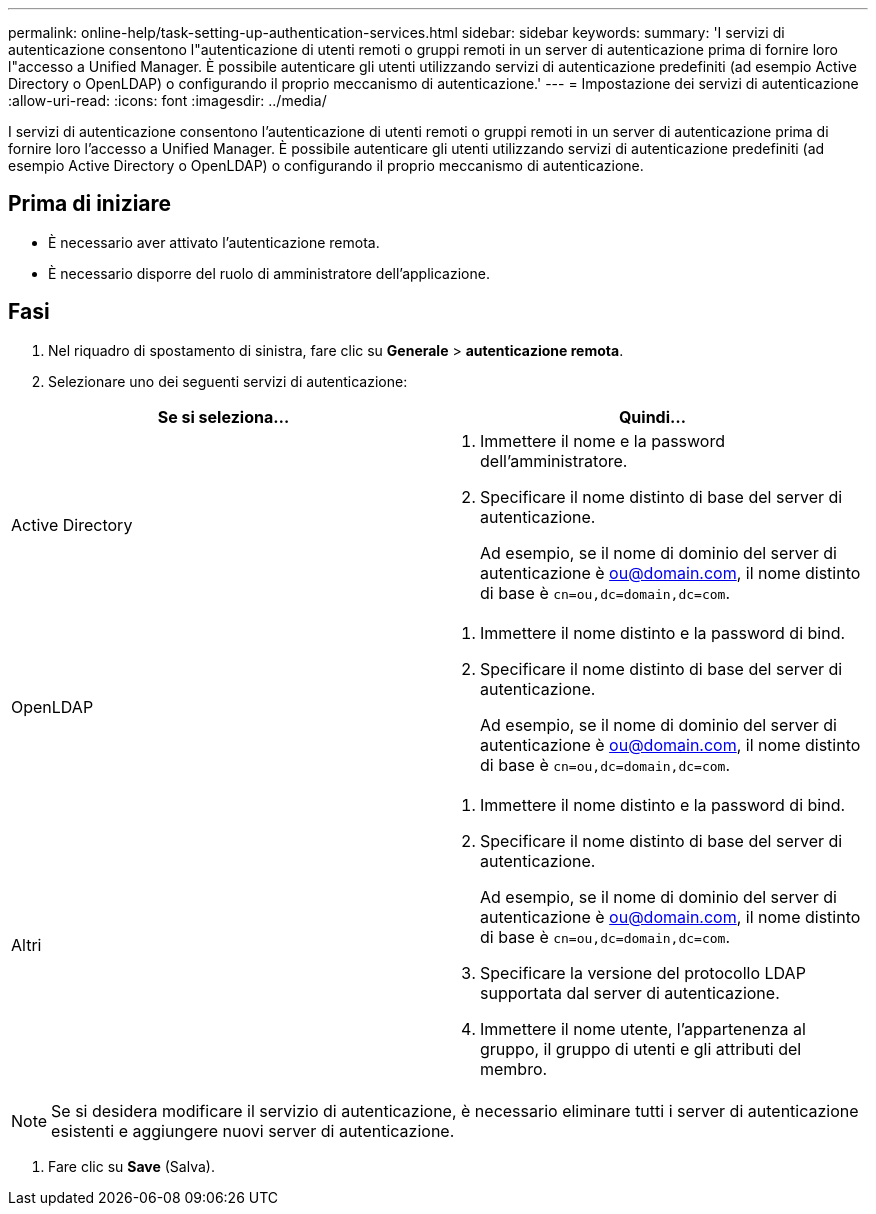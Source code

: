 ---
permalink: online-help/task-setting-up-authentication-services.html 
sidebar: sidebar 
keywords:  
summary: 'I servizi di autenticazione consentono l"autenticazione di utenti remoti o gruppi remoti in un server di autenticazione prima di fornire loro l"accesso a Unified Manager. È possibile autenticare gli utenti utilizzando servizi di autenticazione predefiniti (ad esempio Active Directory o OpenLDAP) o configurando il proprio meccanismo di autenticazione.' 
---
= Impostazione dei servizi di autenticazione
:allow-uri-read: 
:icons: font
:imagesdir: ../media/


[role="lead"]
I servizi di autenticazione consentono l'autenticazione di utenti remoti o gruppi remoti in un server di autenticazione prima di fornire loro l'accesso a Unified Manager. È possibile autenticare gli utenti utilizzando servizi di autenticazione predefiniti (ad esempio Active Directory o OpenLDAP) o configurando il proprio meccanismo di autenticazione.



== Prima di iniziare

* È necessario aver attivato l'autenticazione remota.
* È necessario disporre del ruolo di amministratore dell'applicazione.




== Fasi

. Nel riquadro di spostamento di sinistra, fare clic su *Generale* > *autenticazione remota*.
. Selezionare uno dei seguenti servizi di autenticazione:


[cols="2*"]
|===
| Se si seleziona... | Quindi... 


 a| 
Active Directory
 a| 
. Immettere il nome e la password dell'amministratore.
. Specificare il nome distinto di base del server di autenticazione.
+
Ad esempio, se il nome di dominio del server di autenticazione è ou@domain.com, il nome distinto di base è `cn=ou,dc=domain,dc=com`.





 a| 
OpenLDAP
 a| 
. Immettere il nome distinto e la password di bind.
. Specificare il nome distinto di base del server di autenticazione.
+
Ad esempio, se il nome di dominio del server di autenticazione è ou@domain.com, il nome distinto di base è `cn=ou,dc=domain,dc=com`.





 a| 
Altri
 a| 
. Immettere il nome distinto e la password di bind.
. Specificare il nome distinto di base del server di autenticazione.
+
Ad esempio, se il nome di dominio del server di autenticazione è ou@domain.com, il nome distinto di base è `cn=ou,dc=domain,dc=com`.

. Specificare la versione del protocollo LDAP supportata dal server di autenticazione.
. Immettere il nome utente, l'appartenenza al gruppo, il gruppo di utenti e gli attributi del membro.


|===
[NOTE]
====
Se si desidera modificare il servizio di autenticazione, è necessario eliminare tutti i server di autenticazione esistenti e aggiungere nuovi server di autenticazione.

====
. Fare clic su *Save* (Salva).

